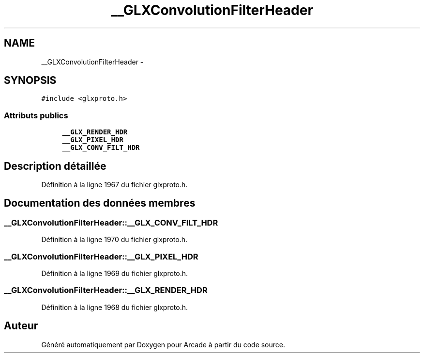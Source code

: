 .TH "__GLXConvolutionFilterHeader" 3 "Mercredi 30 Mars 2016" "Version 1" "Arcade" \" -*- nroff -*-
.ad l
.nh
.SH NAME
__GLXConvolutionFilterHeader \- 
.SH SYNOPSIS
.br
.PP
.PP
\fC#include <glxproto\&.h>\fP
.SS "Attributs publics"

.in +1c
.ti -1c
.RI "\fB__GLX_RENDER_HDR\fP"
.br
.ti -1c
.RI "\fB__GLX_PIXEL_HDR\fP"
.br
.ti -1c
.RI "\fB__GLX_CONV_FILT_HDR\fP"
.br
.in -1c
.SH "Description détaillée"
.PP 
Définition à la ligne 1967 du fichier glxproto\&.h\&.
.SH "Documentation des données membres"
.PP 
.SS "__GLXConvolutionFilterHeader::__GLX_CONV_FILT_HDR"

.PP
Définition à la ligne 1970 du fichier glxproto\&.h\&.
.SS "__GLXConvolutionFilterHeader::__GLX_PIXEL_HDR"

.PP
Définition à la ligne 1969 du fichier glxproto\&.h\&.
.SS "__GLXConvolutionFilterHeader::__GLX_RENDER_HDR"

.PP
Définition à la ligne 1968 du fichier glxproto\&.h\&.

.SH "Auteur"
.PP 
Généré automatiquement par Doxygen pour Arcade à partir du code source\&.
